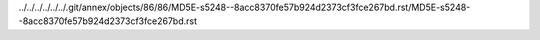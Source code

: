 ../../../../../../.git/annex/objects/86/86/MD5E-s5248--8acc8370fe57b924d2373cf3fce267bd.rst/MD5E-s5248--8acc8370fe57b924d2373cf3fce267bd.rst